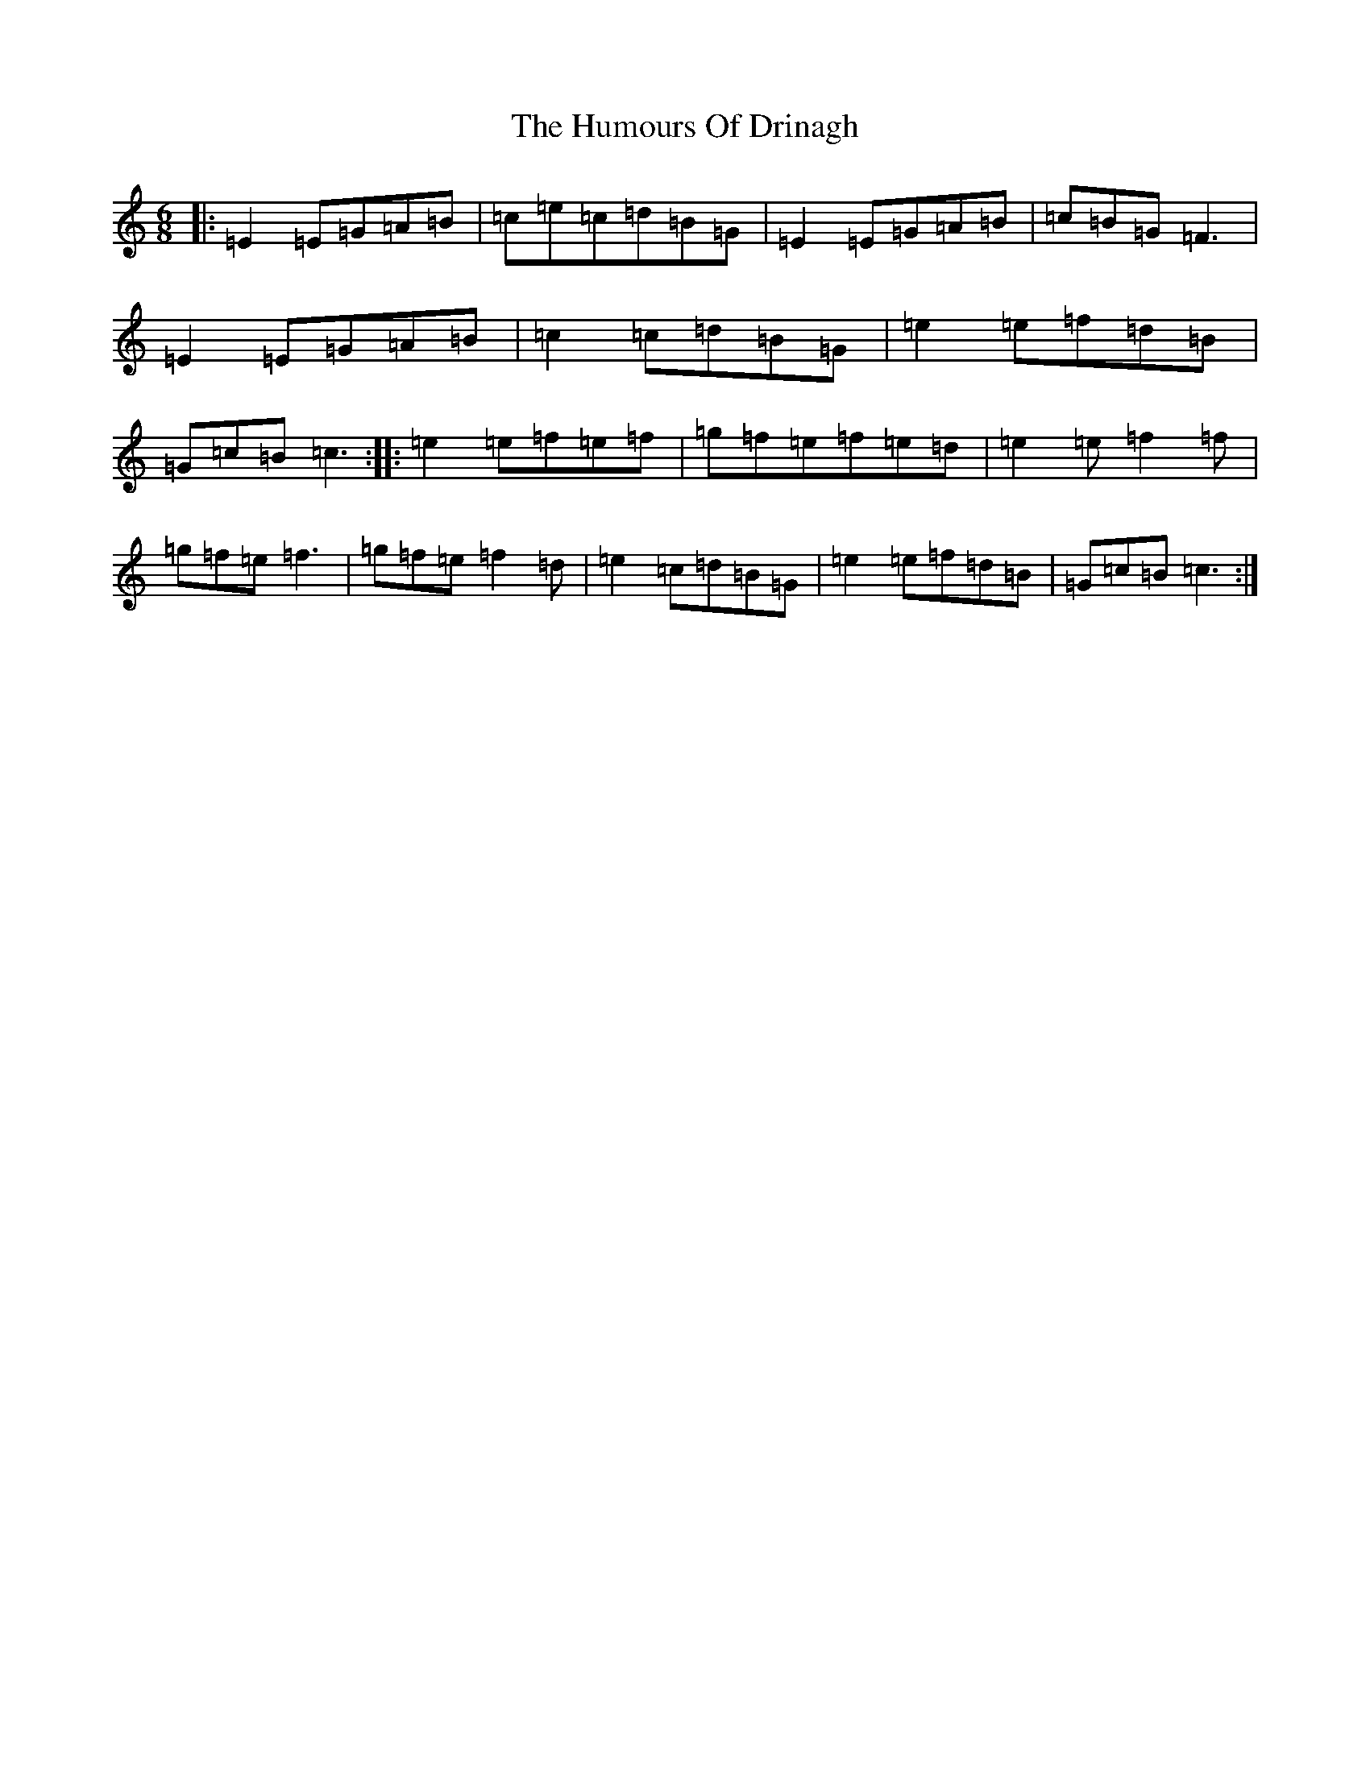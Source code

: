X: 9497
T: Humours Of Drinagh, The
S: https://thesession.org/tunes/413#setting413
R: jig
M:6/8
L:1/8
K: C Major
|:=E2=E=G=A=B|=c=e=c=d=B=G|=E2=E=G=A=B|=c=B=G=F3|=E2=E=G=A=B|=c2=c=d=B=G|=e2=e=f=d=B|=G=c=B=c3:||:=e2=e=f=e=f|=g=f=e=f=e=d|=e2=e=f2=f|=g=f=e=f3|=g=f=e=f2=d|=e2=c=d=B=G|=e2=e=f=d=B|=G=c=B=c3:|
